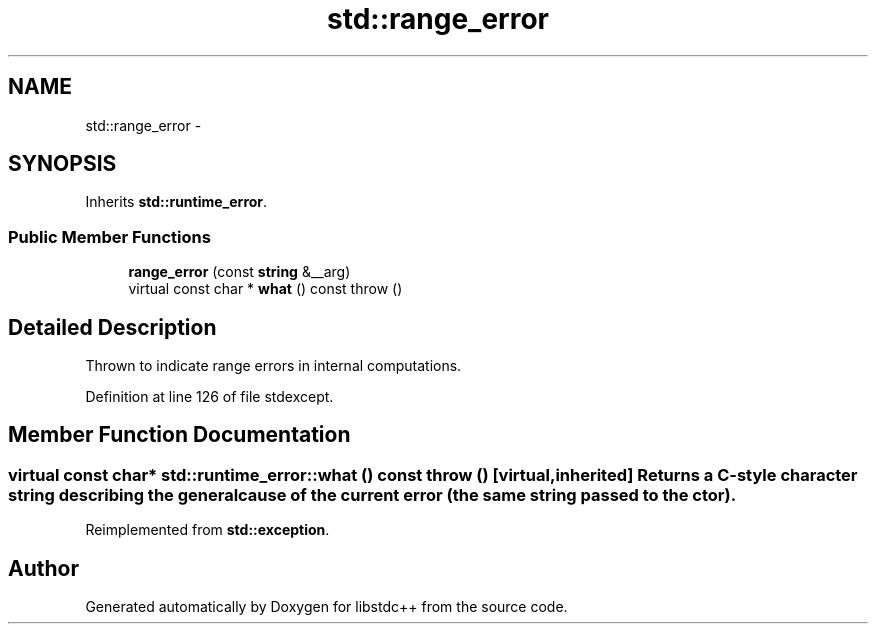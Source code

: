.TH "std::range_error" 3 "Sun Oct 10 2010" "libstdc++" \" -*- nroff -*-
.ad l
.nh
.SH NAME
std::range_error \- 
.SH SYNOPSIS
.br
.PP
.PP
Inherits \fBstd::runtime_error\fP.
.SS "Public Member Functions"

.in +1c
.ti -1c
.RI "\fBrange_error\fP (const \fBstring\fP &__arg)"
.br
.ti -1c
.RI "virtual const char * \fBwhat\fP () const   throw ()"
.br
.in -1c
.SH "Detailed Description"
.PP 
Thrown to indicate range errors in internal computations. 
.PP
Definition at line 126 of file stdexcept.
.SH "Member Function Documentation"
.PP 
.SS "virtual const char* std::runtime_error::what () const  throw ()\fC [virtual, inherited]\fP"Returns a C-style character string describing the general cause of the current error (the same string passed to the ctor). 
.PP
Reimplemented from \fBstd::exception\fP.

.SH "Author"
.PP 
Generated automatically by Doxygen for libstdc++ from the source code.
